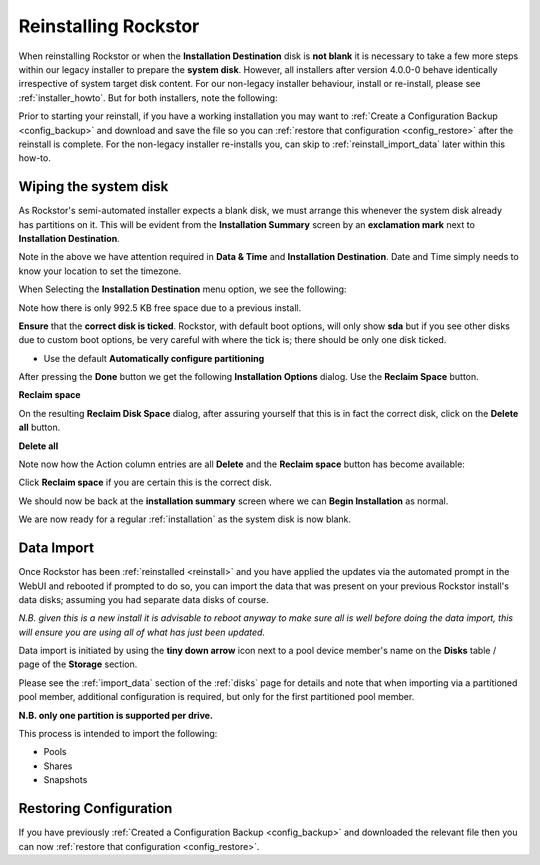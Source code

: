 .. _reinstall:

Reinstalling Rockstor
=====================

When reinstalling Rockstor or when the **Installation Destination** disk is
**not blank** it is necessary to take a few more steps within our legacy
installer to prepare the **system disk**. However, all installers after version
4.0.0-0 behave identically irrespective of system target disk content. For our
non-legacy installer behaviour, install or re-install, please see
:ref:`installer_howto`. But for both installers, note the following:

Prior to starting your reinstall, if you have a working installation you may
want to :ref:`Create a Configuration Backup <config_backup>` and download and
save the file so you can :ref:`restore that configuration <config_restore>`
after the reinstall is complete. For the non-legacy installer re-installs you,
can skip to :ref:`reinstall_import_data` later within this how-to.

.. _wiping_disk:

Wiping the system disk
----------------------

As Rockstor's semi-automated installer expects a blank disk, we must arrange
this whenever the system disk already has partitions on it. This will be
evident from the **Installation Summary** screen by an **exclamation mark**
next to **Installation Destination**.

.. image:: /images/howtos/reinstall/reinstall_summary.png
   :width: 100%
   :align: center

Note in the above we have attention required  in **Data & Time** and
**Installation Destination**. Date and Time simply needs to know your
location to set the timezone.

When Selecting the **Installation Destination** menu option, we see the
following:

Note how there is only 992.5 KB free space due to a previous install.

.. image:: /images/howtos/reinstall/reinstall_destination.png
   :width: 100%
   :align: center

**Ensure** that the **correct disk is ticked**. Rockstor, with default boot
options, will only show **sda** but if you see other disks due to custom boot
options, be very careful with where the tick is; there should be only one disk
ticked.

* Use the default **Automatically configure partitioning**

After pressing the **Done** button we get the following
**Installation Options** dialog. Use the **Reclaim Space** button.

.. image:: /images/howtos/reinstall/reinstall_reclaim_space_option.png
   :width: 100%
   :align: center

**Reclaim space**

On the resulting **Reclaim Disk Space** dialog, after assuring yourself that
this is in fact the correct disk, click on the **Delete all** button.

.. image:: /images/howtos/reinstall/reinstall_delete_all.png
   :width: 100%
   :align: center

**Delete all**

Note now how the Action column entries are all **Delete** and the
**Reclaim space** button has become available:

.. image:: /images/howtos/reinstall/reinstall_reclaim_space.png
   :width: 100%
   :align: center

Click **Reclaim space** if you are certain this is the correct disk.

We should now be back at the **installation summary** screen where we can
**Begin Installation** as normal.

.. image:: /images/howtos/reinstall/reinstall_begin_ready.png
   :width: 100%
   :align: center

We are now ready for a regular :ref:`installation` as the system disk is now
blank.

.. _reinstall_import_data:

Data Import
-----------

Once Rockstor has been :ref:`reinstalled <reinstall>` and
you have applied the updates via the automated prompt in the WebUI and rebooted
if prompted to do so, you can import the data that was present on your previous
Rockstor install's data disks; assuming you had separate data disks of course.

*N.B. given this is a new install it is advisable to reboot anyway to make sure
all is well before doing the data import, this will ensure you are using all of
what has just been updated.*

Data import is initiated by using the **tiny down arrow** icon next to a pool
device member's name on the **Disks** table / page of the **Storage** section.

Please see the :ref:`import_data` section of the :ref:`disks` page for details
and note that when importing via a partitioned pool member, additional
configuration is required, but only for the first partitioned pool member.

**N.B. only one partition is supported per drive.**

This process is intended to import the following:

* Pools
* Shares
* Snapshots

.. _reinstall_restore_config:

Restoring Configuration
-----------------------

If you have previously :ref:`Created a Configuration Backup <config_backup>`
and downloaded the relevant file then you can now :ref:`restore that
configuration <config_restore>`.
